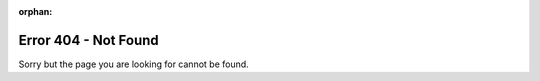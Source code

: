 :orphan:

.. We don't want this page included in the TOC.
.. See http://sphinx-doc.org/latest/markup/misc.html#metadata

Error 404 - Not Found
=====================

Sorry but the page you are looking for cannot be found.
